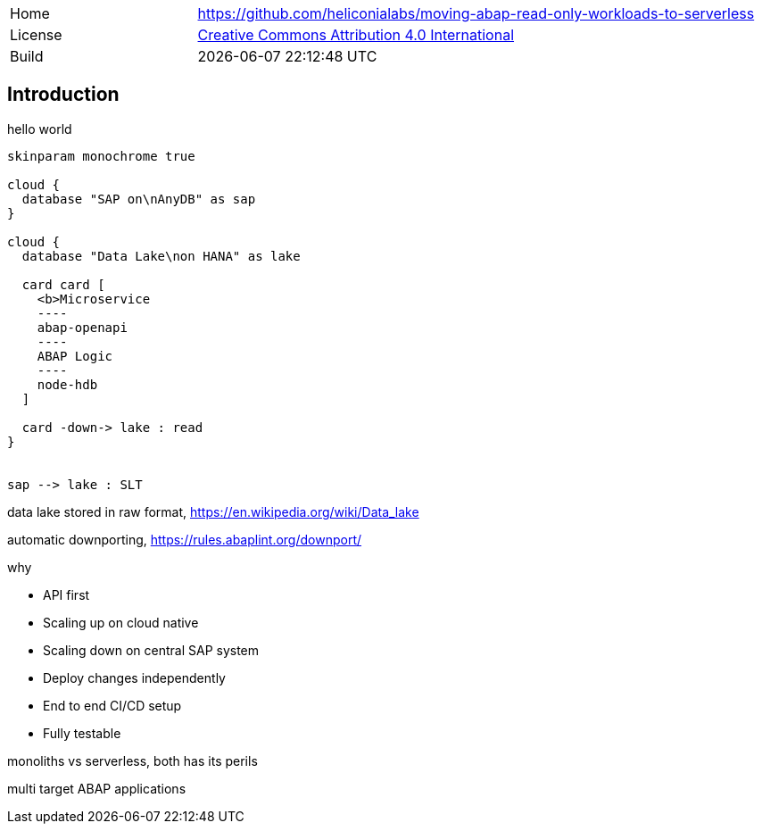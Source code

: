 [cols="1,3",frame=none,grid=none]
|===
|Home
|link:https://github.com/heliconialabs/moving-abap-read-only-workloads-to-serverless[https://github.com/heliconialabs/moving-abap-read-only-workloads-to-serverless]

|License
|link:https://github.com/heliconialabs/moving-abap-read-only-workloads-to-serverless/blob/main/LICENSE[Creative Commons Attribution 4.0 International]

|Build
|{docdatetime}
|===

== Introduction

hello world

[plantuml]
....
skinparam monochrome true

cloud {
  database "SAP on\nAnyDB" as sap
}

cloud {
  database "Data Lake\non HANA" as lake

  card card [
    <b>Microservice
    ----
    abap-openapi
    ----
    ABAP Logic
    ----
    node-hdb
  ]

  card -down-> lake : read
}


sap --> lake : SLT
....

data lake stored in raw format, https://en.wikipedia.org/wiki/Data_lake

automatic downporting, https://rules.abaplint.org/downport/

why

* API first
* Scaling up on cloud native
* Scaling down on central SAP system
* Deploy changes independently
* End to end CI/CD setup
* Fully testable

monoliths vs serverless, both has its perils

multi target ABAP applications
